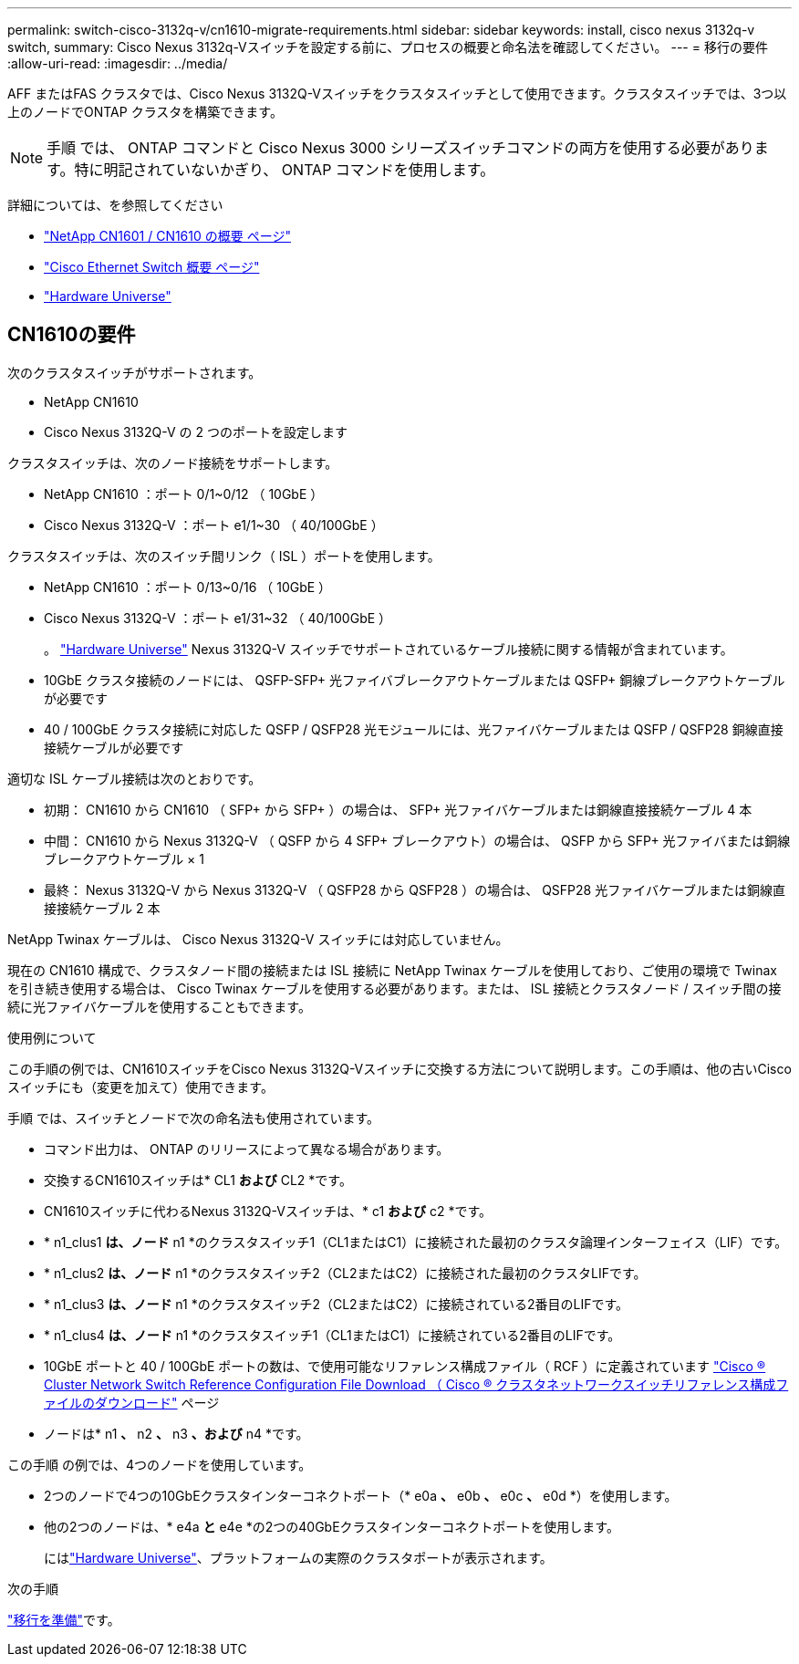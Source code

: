 ---
permalink: switch-cisco-3132q-v/cn1610-migrate-requirements.html 
sidebar: sidebar 
keywords: install, cisco nexus 3132q-v switch, 
summary: Cisco Nexus 3132q-Vスイッチを設定する前に、プロセスの概要と命名法を確認してください。 
---
= 移行の要件
:allow-uri-read: 
:imagesdir: ../media/


[role="lead"]
AFF またはFAS クラスタでは、Cisco Nexus 3132Q-Vスイッチをクラスタスイッチとして使用できます。クラスタスイッチでは、3つ以上のノードでONTAP クラスタを構築できます。

[NOTE]
====
手順 では、 ONTAP コマンドと Cisco Nexus 3000 シリーズスイッチコマンドの両方を使用する必要があります。特に明記されていないかぎり、 ONTAP コマンドを使用します。

====
詳細については、を参照してください

* http://support.netapp.com/NOW/download/software/cm_switches_ntap/["NetApp CN1601 / CN1610 の概要 ページ"^]
* http://support.netapp.com/NOW/download/software/cm_switches/["Cisco Ethernet Switch 概要 ページ"^]
* http://hwu.netapp.com["Hardware Universe"^]




== CN1610の要件

次のクラスタスイッチがサポートされます。

* NetApp CN1610
* Cisco Nexus 3132Q-V の 2 つのポートを設定します


クラスタスイッチは、次のノード接続をサポートします。

* NetApp CN1610 ：ポート 0/1~0/12 （ 10GbE ）
* Cisco Nexus 3132Q-V ：ポート e1/1~30 （ 40/100GbE ）


クラスタスイッチは、次のスイッチ間リンク（ ISL ）ポートを使用します。

* NetApp CN1610 ：ポート 0/13~0/16 （ 10GbE ）
* Cisco Nexus 3132Q-V ：ポート e1/31~32 （ 40/100GbE ）
+
。 link:https://hwu.netapp.com/["Hardware Universe"^] Nexus 3132Q-V スイッチでサポートされているケーブル接続に関する情報が含まれています。

* 10GbE クラスタ接続のノードには、 QSFP-SFP+ 光ファイバブレークアウトケーブルまたは QSFP+ 銅線ブレークアウトケーブルが必要です
* 40 / 100GbE クラスタ接続に対応した QSFP / QSFP28 光モジュールには、光ファイバケーブルまたは QSFP / QSFP28 銅線直接接続ケーブルが必要です


適切な ISL ケーブル接続は次のとおりです。

* 初期： CN1610 から CN1610 （ SFP+ から SFP+ ）の場合は、 SFP+ 光ファイバケーブルまたは銅線直接接続ケーブル 4 本
* 中間： CN1610 から Nexus 3132Q-V （ QSFP から 4 SFP+ ブレークアウト）の場合は、 QSFP から SFP+ 光ファイバまたは銅線ブレークアウトケーブル × 1
* 最終： Nexus 3132Q-V から Nexus 3132Q-V （ QSFP28 から QSFP28 ）の場合は、 QSFP28 光ファイバケーブルまたは銅線直接接続ケーブル 2 本


NetApp Twinax ケーブルは、 Cisco Nexus 3132Q-V スイッチには対応していません。

現在の CN1610 構成で、クラスタノード間の接続または ISL 接続に NetApp Twinax ケーブルを使用しており、ご使用の環境で Twinax を引き続き使用する場合は、 Cisco Twinax ケーブルを使用する必要があります。または、 ISL 接続とクラスタノード / スイッチ間の接続に光ファイバケーブルを使用することもできます。

.使用例について
この手順の例では、CN1610スイッチをCisco Nexus 3132Q-Vスイッチに交換する方法について説明します。この手順は、他の古いCiscoスイッチにも（変更を加えて）使用できます。

手順 では、スイッチとノードで次の命名法も使用されています。

* コマンド出力は、 ONTAP のリリースによって異なる場合があります。
* 交換するCN1610スイッチは* CL1 *および* CL2 *です。
* CN1610スイッチに代わるNexus 3132Q-Vスイッチは、* c1 *および* c2 *です。
* * n1_clus1 *は、ノード* n1 *のクラスタスイッチ1（CL1またはC1）に接続された最初のクラスタ論理インターフェイス（LIF）です。
* * n1_clus2 *は、ノード* n1 *のクラスタスイッチ2（CL2またはC2）に接続された最初のクラスタLIFです。
* * n1_clus3 *は、ノード* n1 *のクラスタスイッチ2（CL2またはC2）に接続されている2番目のLIFです。
* * n1_clus4 *は、ノード* n1 *のクラスタスイッチ1（CL1またはC1）に接続されている2番目のLIFです。
* 10GbE ポートと 40 / 100GbE ポートの数は、で使用可能なリファレンス構成ファイル（ RCF ）に定義されています https://mysupport.netapp.com/NOW/download/software/sanswitch/fcp/Cisco/netapp_cnmn/download.shtml["Cisco ® Cluster Network Switch Reference Configuration File Download （ Cisco ® クラスタネットワークスイッチリファレンス構成ファイルのダウンロード"^] ページ
* ノードは* n1 *、* n2 *、* n3 *、および* n4 *です。


この手順 の例では、4つのノードを使用しています。

* 2つのノードで4つの10GbEクラスタインターコネクトポート（* e0a *、* e0b *、* e0c *、* e0d *）を使用します。
* 他の2つのノードは、* e4a *と* e4e *の2つの40GbEクラスタインターコネクトポートを使用します。
+
にはlink:https://hwu.netapp.com/["Hardware Universe"^]、プラットフォームの実際のクラスタポートが表示されます。



.次の手順
link:cn5596-prepare-to-migrate.html["移行を準備"]です。
